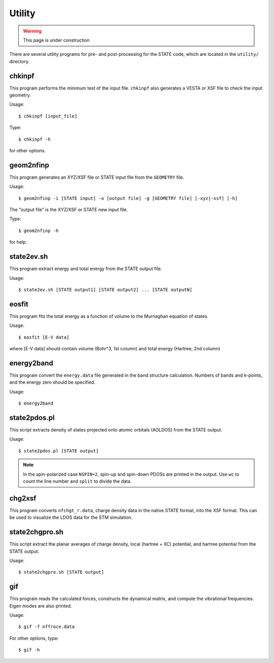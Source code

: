 .. _utility:

========
Utility
========

.. warning::
        This page is under construction

There are several utility programs for pre- and post-processing for the STATE code, which are located in the ``utility/`` directory.

chkinpf
-------
This program performs the minimum test of the input file.
``chkinpf`` also generates a VESTA or XSF file to check the input geometry.

Usage::

  $ chkinpf [input_file]

Type::

  $ chkinpf -h

for other options.

geom2nfinp
----------
This program generates an XYZ/XSF file or STATE input file from the ``GEOMETRY`` file.

Usage::

	$ geom2nfinp -i [STATE input] -o [output file] -g [GEOMETRY file] [-xyz|-xsf] [-h]

The "output file" is the XYZ/XSF or STATE new input file.

Type::

	$ geom2nfinp -h

for help.

state2ev.sh
-----------
This program extract energy and total energy from the STATE output file.

Usage::

	$ state2ev.sh [STATE output1] [STATE output2] ... [STATE outputN]

eosfit
------
This program fits the total energy as a function of volume to the Murnaghan equation of states.

Usage::

	$ eosfit [E-V data]

where [E-V data] should contain volume (Bohr^3, 1st column) and total energy (Hartree, 2nd column)

energy2band
-----------
This program convert the ``energy.data`` file generated in the band structure calculation.
Numbers of bands and k-points, and the energy zero should be specified.

Usage::

	$ energy2band

state2pdos.pl
-------------
This script extracts density of states projected onto atomic orbitals (AOLDOS) from the STATE output.

Usage::

	$ state2pdos.pl [STATE output]

.. note::
        In the spin-polarized case ``NSPIN=2``, spin-up and spin-down PDOSs are printed in the output. Use ``wc`` to count the line number and ``split`` to divide the data.

chg2xsf
-------
This program converts ``nfchgt_r.data``, charge density data in the native STATE format, into the XSF format. This can be used to visualize the LDOS data for the STM simulation.

state2chgpro.sh
---------------
This script extract the planar averages of charge density, local (hartree + XC) potential, and hartree potential from the STATE output.

Usage::

	$ state2chgpro.sh [STATE output]

gif
---
This program reads the calculated forces, constructs the dynamical matrix, and compute the vibrational frequencies. Eigen modes are also printed.

Usage::

	$ gif -f nffroce.data

For other options, type::

	$ gif -h
